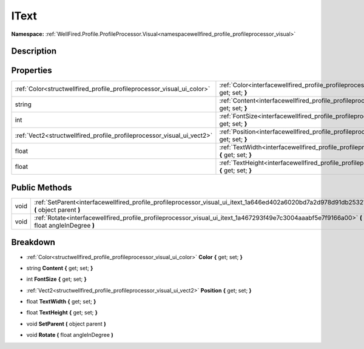 .. _interfacewellfired_profile_profileprocessor_visual_ui_itext:

IText
======

**Namespace:** :ref:`WellFired.Profile.ProfileProcessor.Visual<namespacewellfired_profile_profileprocessor_visual>`

Description
------------



Properties
-----------

+-------------------------------------------------------------------------+------------------------------------------------------------------------------------------------------------------------------------------+
|:ref:`Color<structwellfired_profile_profileprocessor_visual_ui_color>`   |:ref:`Color<interfacewellfired_profile_profileprocessor_visual_ui_itext_1a96a2a7af7eb56064bc5d9bf2ca2e4a07>` **{** get; set; **}**        |
+-------------------------------------------------------------------------+------------------------------------------------------------------------------------------------------------------------------------------+
|string                                                                   |:ref:`Content<interfacewellfired_profile_profileprocessor_visual_ui_itext_1ade1db9fc09d235fe7b1bce3be8f364b2>` **{** get; set; **}**      |
+-------------------------------------------------------------------------+------------------------------------------------------------------------------------------------------------------------------------------+
|int                                                                      |:ref:`FontSize<interfacewellfired_profile_profileprocessor_visual_ui_itext_1a2fa6b438a01a9f60a10a90290046deb1>` **{** get; set; **}**     |
+-------------------------------------------------------------------------+------------------------------------------------------------------------------------------------------------------------------------------+
|:ref:`Vect2<structwellfired_profile_profileprocessor_visual_ui_vect2>`   |:ref:`Position<interfacewellfired_profile_profileprocessor_visual_ui_itext_1a0e33392f37b6e60f8f4a6d61031acc21>` **{** get; set; **}**     |
+-------------------------------------------------------------------------+------------------------------------------------------------------------------------------------------------------------------------------+
|float                                                                    |:ref:`TextWidth<interfacewellfired_profile_profileprocessor_visual_ui_itext_1a494161b72a8e3ee469209da997ae6de9>` **{** get; set; **}**    |
+-------------------------------------------------------------------------+------------------------------------------------------------------------------------------------------------------------------------------+
|float                                                                    |:ref:`TextHeight<interfacewellfired_profile_profileprocessor_visual_ui_itext_1afc9dbb84ce46119cc4d3cce5ebc45bad>` **{** get; set; **}**   |
+-------------------------------------------------------------------------+------------------------------------------------------------------------------------------------------------------------------------------+

Public Methods
---------------

+-------------+------------------------------------------------------------------------------------------------------------------------------------------------+
|void         |:ref:`SetParent<interfacewellfired_profile_profileprocessor_visual_ui_itext_1a646ed402a6020bd7a2d978d91db25321>` **(** object parent **)**      |
+-------------+------------------------------------------------------------------------------------------------------------------------------------------------+
|void         |:ref:`Rotate<interfacewellfired_profile_profileprocessor_visual_ui_itext_1a467293f49e7c3004aaabf5e7f9166a00>` **(** float angleInDegree **)**   |
+-------------+------------------------------------------------------------------------------------------------------------------------------------------------+

Breakdown
----------

.. _interfacewellfired_profile_profileprocessor_visual_ui_itext_1a96a2a7af7eb56064bc5d9bf2ca2e4a07:

- :ref:`Color<structwellfired_profile_profileprocessor_visual_ui_color>` **Color** **{** get; set; **}**

.. _interfacewellfired_profile_profileprocessor_visual_ui_itext_1ade1db9fc09d235fe7b1bce3be8f364b2:

- string **Content** **{** get; set; **}**

.. _interfacewellfired_profile_profileprocessor_visual_ui_itext_1a2fa6b438a01a9f60a10a90290046deb1:

- int **FontSize** **{** get; set; **}**

.. _interfacewellfired_profile_profileprocessor_visual_ui_itext_1a0e33392f37b6e60f8f4a6d61031acc21:

- :ref:`Vect2<structwellfired_profile_profileprocessor_visual_ui_vect2>` **Position** **{** get; set; **}**

.. _interfacewellfired_profile_profileprocessor_visual_ui_itext_1a494161b72a8e3ee469209da997ae6de9:

- float **TextWidth** **{** get; set; **}**

.. _interfacewellfired_profile_profileprocessor_visual_ui_itext_1afc9dbb84ce46119cc4d3cce5ebc45bad:

- float **TextHeight** **{** get; set; **}**

.. _interfacewellfired_profile_profileprocessor_visual_ui_itext_1a646ed402a6020bd7a2d978d91db25321:

- void **SetParent** **(** object parent **)**

.. _interfacewellfired_profile_profileprocessor_visual_ui_itext_1a467293f49e7c3004aaabf5e7f9166a00:

- void **Rotate** **(** float angleInDegree **)**

